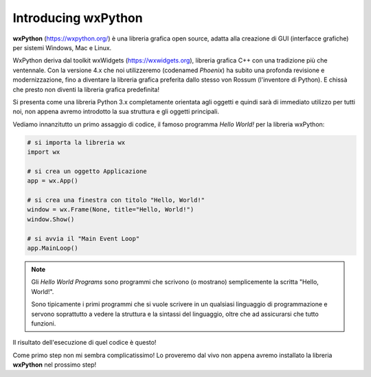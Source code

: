 ====================
Introducing wxPython
====================

**wxPython** (https://wxpython.org/) è una libreria grafica open source, adatta alla creazione di GUI (interfacce grafiche) per sistemi Windows, Mac e Linux. 

WxPython deriva dal toolkit wxWidgets (https://wxwidgets.org), libreria grafica C++ con una tradizione più che ventennale. Con la versione 4.x che noi utilizzeremo (codenamed *Phoenix*) ha subito una profonda revisione e modernizzazione, fino a diventare la libreria grafica preferita dallo stesso von Rossum (l'inventore di Python). E chissà che presto non diventi la libreria grafica predefinita!

Si presenta come una libreria Python 3.x completamente orientata agli oggetti e
quindi sarà di immediato utilizzo per tutti noi, non appena avremo introdotto
la sua struttura e gli oggetti principali.

Vediamo innanzitutto un primo assaggio di codice, il famoso programma *Hello World!* per la libreria wxPython:


.. code:: python

    # si importa la libreria wx
    import wx

    # si crea un oggetto Applicazione
    app = wx.App()

    # si crea una finestra con titolo "Hello, World!"
    window = wx.Frame(None, title="Hello, World!")
    window.Show()

    # si avvia il "Main Event Loop"
    app.MainLoop()
    

.. note:: 

    Gli *Hello World Programs* sono programmi che scrivono (o mostrano) semplicemente la scritta "Hello, World!".
    
    Sono tipicamente i primi programmi che si vuole scrivere in un qualsiasi
    linguaggio di programmazione e servono soprattutto a vedere la struttura e la sintassi del linguaggio, oltre che ad assicurarsi che tutto funzioni.
    

Il risultato dell'esecuzione di quel codice è questo!

.. image:: images/first_wxpython_code.jpg


Come primo step non mi sembra complicatissimo! Lo proveremo dal vivo non appena avremo installato la libreria **wxPython** nel prossimo step!
